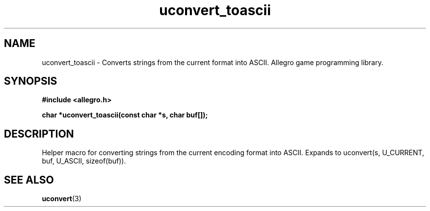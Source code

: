 .\" Generated by the Allegro makedoc utility
.TH uconvert_toascii 3 "version 4.4.3" "Allegro" "Allegro manual"
.SH NAME
uconvert_toascii \- Converts strings from the current format into ASCII. Allegro game programming library.\&
.SH SYNOPSIS
.B #include <allegro.h>

.sp
.B char *uconvert_toascii(const char *s, char buf[]);
.SH DESCRIPTION
Helper macro for converting strings from the current encoding format into 
ASCII. Expands to uconvert(s, U_CURRENT, buf, U_ASCII, sizeof(buf)).

.SH SEE ALSO
.BR uconvert (3)
